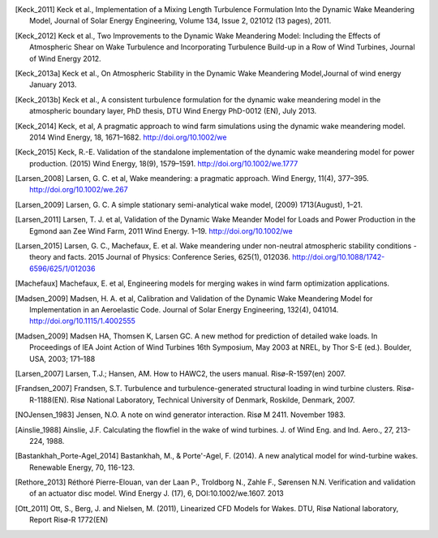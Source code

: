 .. [Keck_2011] Keck et al., Implementation of a Mixing Length Turbulence Formulation Into the Dynamic Wake Meandering Model, Journal of Solar Energy Engineering, Volume 134, Issue 2, 021012 (13 pages), 2011.
.. [Keck_2012] Keck et al., Two Improvements to the Dynamic Wake Meandering Model: Including the Effects of Atmospheric Shear on Wake Turbulence and Incorporating Turbulence Build-up in a Row of Wind Turbines, Journal of Wind Energy 2012.
.. [Keck_2013a] Keck et al., On Atmospheric Stability in the Dynamic Wake Meandering Model,Journal of wind energy January 2013.
.. [Keck_2013b] Keck et al., A consistent turbulence formulation for the dynamic wake meandering model in the atmospheric boundary layer, PhD thesis, DTU Wind Energy PhD-0012 (EN), July 2013.
.. [Keck_2014] Keck, et al, A pragmatic approach to wind farm simulations using the dynamic wake meandering model. 2014 Wind Energy, 18, 1671–1682. http://doi.org/10.1002/we
.. [Keck_2015] Keck, R.-E. Validation of the standalone implementation of the dynamic wake meandering model for power production. (2015) Wind Energy, 18(9), 1579–1591. http://doi.org/10.1002/we.1777
.. [Larsen_2008] Larsen, G. C. et al, Wake meandering: a pragmatic approach. Wind Energy, 11(4), 377–395. http://doi.org/10.1002/we.267
.. [Larsen_2009] Larsen, G. C. A simple stationary semi-analytical wake model, (2009) 1713(August), 1–21.
.. [Larsen_2011] Larsen, T. J. et al, Validation of the Dynamic Wake Meander Model for Loads and Power Production in the Egmond aan Zee Wind Farm, 2011 Wind Energy. 1–19. http://doi.org/10.1002/we
.. [Larsen_2015] Larsen, G. C., Machefaux, E. et al.  Wake meandering under non-neutral atmospheric stability conditions - theory and facts. 2015 Journal of Physics: Conference Series, 625(1), 012036. http://doi.org/10.1088/1742-6596/625/1/012036
.. [Machefaux] Machefaux, E. et al, Engineering models for merging wakes in wind farm optimization applications.
.. [Madsen_2009] Madsen, H. A. et al, Calibration and Validation of the Dynamic Wake Meandering Model for Implementation in an Aeroelastic Code. Journal of Solar Energy Engineering, 132(4), 041014. http://doi.org/10.1115/1.4002555
.. [Madsen_2009] Madsen HA, Thomsen K, Larsen GC. A new method for prediction of detailed wake loads. In Proceedings of IEA Joint Action of Wind Turbines 16th Symposium, May 2003 at NREL, by Thor S-E (ed.). Boulder, USA, 2003; 171–188
.. [Larsen_2007] Larsen, T.J.; Hansen, AM. How to HAWC2, the users manual. Risø-R-1597(en) 2007.
.. [Frandsen_2007] Frandsen, S.T. Turbulence and turbulence-generated structural loading in wind turbine clusters. Risø-R-1188(EN). Risø National Laboratory, Technical University of Denmark, Roskilde, Denmark, 2007.
.. [NOJensen_1983] Jensen, N.O. A note on wind generator interaction. Risø M 2411. November 1983.
.. [Ainslie_1988] Ainslie, J.F. Calculating the flowfiel in the wake of wind turbines. J. of Wind Eng. and Ind. Aero., 27, 213-224, 1988.
.. [Bastankhah_Porte-Agel_2014] Bastankhah, M., & Porte'-Agel, F. (2014). A new analytical model for wind-turbine wakes. Renewable Energy, 70, 116-123.
.. [Rethore_2013] Réthoré Pierre-Elouan, van der Laan P., Troldborg N., Zahle F., Sørensen N.N. Verification and validation of an actuator disc model. Wind Energy J. (17), 6, DOI:10.1002/we.1607. 2013
.. [Ott_2011] Ott, S., Berg, J. and Nielsen, M. (2011), Linearized CFD Models for Wakes. DTU, Risø National laboratory, Report Risø-R 1772(EN)
